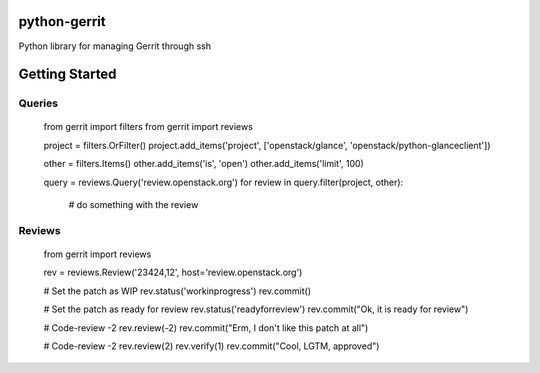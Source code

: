 python-gerrit
=============

Python library for managing Gerrit through ssh


Getting Started
===============


Queries
-------

    from gerrit import filters
    from gerrit import reviews

    project = filters.OrFilter()
    project.add_items('project', ['openstack/glance', 'openstack/python-glanceclient'])

    other = filters.Items()
    other.add_items('is', 'open')
    other.add_items('limit', 100)

    query = reviews.Query('review.openstack.org')
    for review in query.filter(project, other):
        # do something with the review

Reviews
-------

    from gerrit import reviews

    rev = reviews.Review('23424,12', host='review.openstack.org')

    # Set the patch as WIP
    rev.status('workinprogress')
    rev.commit()

    # Set the patch as ready for review
    rev.status('readyforreview')
    rev.commit("Ok, it is ready for review")

    # Code-review -2
    rev.review(-2)
    rev.commit("Erm, I don't like this patch at all")

    # Code-review -2
    rev.review(2)
    rev.verify(1)
    rev.commit("Cool, LGTM, approved")


